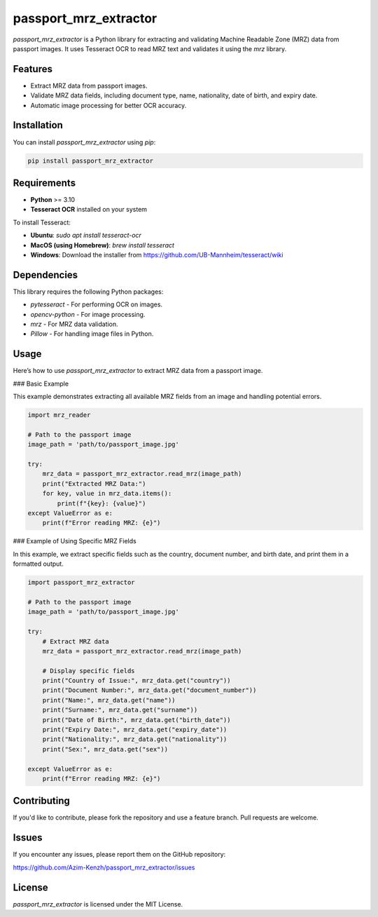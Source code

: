 passport_mrz_extractor
======================

`passport_mrz_extractor` is a Python library for extracting and validating Machine Readable Zone (MRZ) data from passport images.
It uses Tesseract OCR to read MRZ text and validates it using the `mrz` library.

Features
--------

- Extract MRZ data from passport images.
- Validate MRZ data fields, including document type, name, nationality, date of birth, and expiry date.
- Automatic image processing for better OCR accuracy.

Installation
------------

You can install `passport_mrz_extractor` using `pip`:

.. code-block:: bash

    pip install passport_mrz_extractor

Requirements
------------

- **Python** >= 3.10
- **Tesseract OCR** installed on your system

To install Tesseract:

- **Ubuntu**: `sudo apt install tesseract-ocr`
- **MacOS (using Homebrew)**: `brew install tesseract`
- **Windows**: Download the installer from https://github.com/UB-Mannheim/tesseract/wiki

Dependencies
------------

This library requires the following Python packages:

- `pytesseract` - For performing OCR on images.
- `opencv-python` - For image processing.
- `mrz` - For MRZ data validation.
- `Pillow` - For handling image files in Python.

Usage
-----

Here’s how to use `passport_mrz_extractor` to extract MRZ data from a passport image.

### Basic Example

This example demonstrates extracting all available MRZ fields from an image and handling potential errors.

.. code-block:: python

    import mrz_reader

    # Path to the passport image
    image_path = 'path/to/passport_image.jpg'

    try:
        mrz_data = passport_mrz_extractor.read_mrz(image_path)
        print("Extracted MRZ Data:")
        for key, value in mrz_data.items():
            print(f"{key}: {value}")
    except ValueError as e:
        print(f"Error reading MRZ: {e}")

### Example of Using Specific MRZ Fields

In this example, we extract specific fields such as the country, document number, and birth date, and print them in a formatted output.

.. code-block:: python

    import passport_mrz_extractor

    # Path to the passport image
    image_path = 'path/to/passport_image.jpg'

    try:
        # Extract MRZ data
        mrz_data = passport_mrz_extractor.read_mrz(image_path)

        # Display specific fields
        print("Country of Issue:", mrz_data.get("country"))
        print("Document Number:", mrz_data.get("document_number"))
        print("Name:", mrz_data.get("name"))
        print("Surname:", mrz_data.get("surname"))
        print("Date of Birth:", mrz_data.get("birth_date"))
        print("Expiry Date:", mrz_data.get("expiry_date"))
        print("Nationality:", mrz_data.get("nationality"))
        print("Sex:", mrz_data.get("sex"))

    except ValueError as e:
        print(f"Error reading MRZ: {e}")

Contributing
------------

If you'd like to contribute, please fork the repository and use a feature branch. Pull requests are welcome.

Issues
------

If you encounter any issues, please report them on the GitHub repository:

https://github.com/Azim-Kenzh/passport_mrz_extractor/issues

License
-------

`passport_mrz_extractor` is licensed under the MIT License.
